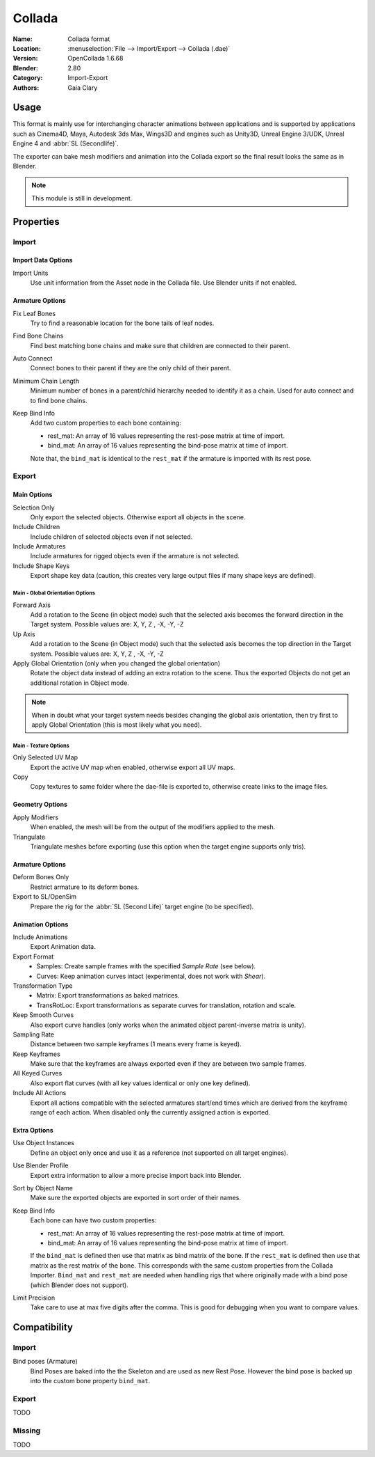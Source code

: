 
*******
Collada
*******

:Name: Collada format
:Location: :menuselection:`File --> Import/Export --> Collada (.dae)`
:Version: OpenCollada 1.6.68
:Blender: 2.80
:Category: Import-Export
:Authors: Gaia Clary


Usage
=====

This format is mainly use for interchanging character animations between applications
and is supported by applications such as Cinema4D, Maya, Autodesk 3ds Max, Wings3D and
engines such as Unity3D, Unreal Engine 3/UDK, Unreal Engine 4 and :abbr:`SL (Secondlife)`.

The exporter can bake mesh modifiers and animation into the Collada export
so the final result looks the same as in Blender.

.. note::

   This module is still in development.


Properties
==========

Import
------

Import Data Options
^^^^^^^^^^^^^^^^^^^

Import Units
   Use unit information from the Asset node in the Collada file. Use Blender units if not enabled.


Armature Options
^^^^^^^^^^^^^^^^

Fix Leaf Bones
   Try to find a reasonable location for the bone tails of leaf nodes.
Find Bone Chains
   Find best matching bone chains and make sure that children are connected to their parent.
Auto Connect
   Connect bones to their parent if they are the only child of their parent.
Minimum Chain Length
   Minimum number of bones in a parent/child hierarchy needed to identify it as a chain.
   Used for auto connect and to find bone chains.
Keep Bind Info
   Add two custom properties to each bone containing:

   - rest_mat: An array of 16 values representing the rest-pose matrix at time of import.
   - bind_mat: An array of 16 values representing the bind-pose matrix at time of import.

   Note that, the ``bind_mat`` is identical to the ``rest_mat`` if the armature is imported with its rest pose.


Export
------

Main Options
^^^^^^^^^^^^

Selection Only
   Only export the selected objects. Otherwise export all objects in the scene.
Include Children
   Include children of selected objects even if not selected.
Include Armatures
   Include armatures for rigged objects even if the armature is not selected.
Include Shape Keys
   Export shape key data (caution, this creates very large output files if
   many shape keys are defined).

Main - Global Orientation Options
"""""""""""""""""""""""""""""""""

Forward Axis
   Add a rotation to the Scene (in object mode) such that the selected axis
   becomes the forward direction in the Target system.
   Possible values are: X, Y, Z , -X, -Y, -Z
Up Axis
   Add a rotation to the Scene (in Object mode) such that the selected axis
   becomes the top direction in the Target system.
   Possible values are: X, Y, Z , -X, -Y, -Z
Apply Global Orientation (only when you changed the global orientation)
   Rotate the object data instead of adding an extra rotation to the scene.
   Thus the exported Objects do not get an additional rotation in Object mode.

.. note::

   When in doubt what your target system needs besides changing
   the global axis orientation, then try first to apply Global Orientation
   (this is most likely what you need).

Main - Texture Options
""""""""""""""""""""""

Only Selected UV Map
   Export the active UV map when enabled, otherwise export all UV maps.
Copy
   Copy textures to same folder where the dae-file is exported to, otherwise create links to the image files.


Geometry Options
^^^^^^^^^^^^^^^^

Apply Modifiers
   When enabled, the mesh will be from the output of the modifiers applied to the mesh.
Triangulate
   Triangulate meshes before exporting (use this option when the target engine supports only tris).


Armature Options
^^^^^^^^^^^^^^^^

Deform Bones Only
   Restrict armature to its deform bones.
Export to SL/OpenSim
   Prepare the rig for the :abbr:`SL (Second Life)` target engine (to be specified).


Animation Options
^^^^^^^^^^^^^^^^^

Include Animations
   Export Animation data.
Export Format
   - Samples: Create sample frames with the specified *Sample Rate* (see below).
   - Curves: Keep animation curves intact (experimental, does not work with *Shear*).

Transformation Type
   - Matrix: Export transformations as baked matrices.
   - TransRotLoc: Export transformations as separate curves for translation, rotation and scale.

Keep Smooth Curves
   Also export curve handles (only works when the animated object parent-inverse matrix is unity).
Sampling Rate
   Distance between two sample keyframes (1 means every frame is keyed).
Keep Keyframes
   Make sure that the keyframes are always exported even if they are between two sample frames.
All Keyed Curves
   Also export flat curves (with all key values identical or only one key defined).
Include All Actions
   Export all actions compatible with the selected armatures
   start/end times which are derived from the keyframe range of each action.
   When disabled only the currently assigned action is exported.


Extra Options
^^^^^^^^^^^^^

Use Object Instances
   Define an object only once and use it as a reference (not supported on all target engines).
Use Blender Profile
   Export extra information to allow a more precise import back into Blender.
Sort by Object Name
   Make sure the exported objects are exported in sort order of their names.
Keep Bind Info
   Each bone can have two custom properties:

   - rest_mat: An array of 16 values representing the rest-pose matrix at time of import.
   - bind_mat: An array of 16 values representing the bind-pose matrix at time of import.

   If the ``bind_mat`` is defined then use that matrix as bind matrix of the bone.
   If the ``rest_mat`` is defined then use that matrix as the rest matrix of the bone.
   This corresponds with the same custom properties from the Collada Importer.
   ``Bind_mat`` and ``rest_mat`` are needed when handling rigs that where originally made
   with a bind pose (which Blender does not support).
Limit Precision
   Take care to use at max five digits after the comma.
   This is good for debugging when you want to compare values.


Compatibility
=============

Import
------

Bind poses (Armature)
   Bind Poses are baked into the the Skeleton and are used as new Rest Pose.
   However the bind pose is backed up into the custom bone property ``bind_mat``.


Export
------

TODO


Missing
-------

TODO
